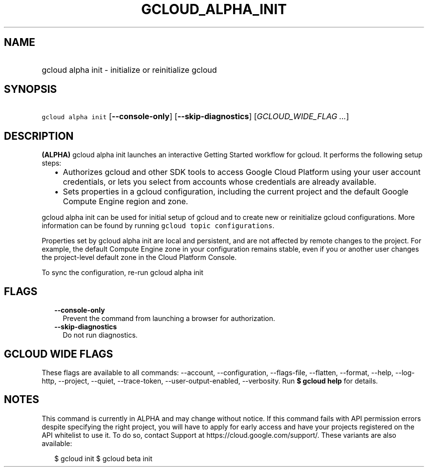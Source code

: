 
.TH "GCLOUD_ALPHA_INIT" 1



.SH "NAME"
.HP
gcloud alpha init \- initialize or reinitialize gcloud



.SH "SYNOPSIS"
.HP
\f5gcloud alpha init\fR [\fB\-\-console\-only\fR] [\fB\-\-skip\-diagnostics\fR] [\fIGCLOUD_WIDE_FLAG\ ...\fR]



.SH "DESCRIPTION"

\fB(ALPHA)\fR gcloud alpha init launches an interactive Getting Started workflow
for gcloud. It performs the following setup steps:

.RS 2m
.IP "\(bu" 2m
Authorizes gcloud and other SDK tools to access Google Cloud Platform using your
user account credentials, or lets you select from accounts whose credentials are
already available.
.IP "\(bu" 2m
Sets properties in a gcloud configuration, including the current project and the
default Google Compute Engine region and zone.
.RE
.sp

gcloud alpha init can be used for initial setup of gcloud and to create new or
reinitialize gcloud configurations. More information can be found by running
\f5gcloud topic configurations\fR.

Properties set by gcloud alpha init are local and persistent, and are not
affected by remote changes to the project. For example, the default Compute
Engine zone in your configuration remains stable, even if you or another user
changes the project\-level default zone in the Cloud Platform Console.

To sync the configuration, re\-run gcloud alpha init



.SH "FLAGS"

.RS 2m
.TP 2m
\fB\-\-console\-only\fR
Prevent the command from launching a browser for authorization.

.TP 2m
\fB\-\-skip\-diagnostics\fR
Do not run diagnostics.


.RE
.sp

.SH "GCLOUD WIDE FLAGS"

These flags are available to all commands: \-\-account, \-\-configuration,
\-\-flags\-file, \-\-flatten, \-\-format, \-\-help, \-\-log\-http, \-\-project,
\-\-quiet, \-\-trace\-token, \-\-user\-output\-enabled, \-\-verbosity. Run \fB$
gcloud help\fR for details.



.SH "NOTES"

This command is currently in ALPHA and may change without notice. If this
command fails with API permission errors despite specifying the right project,
you will have to apply for early access and have your projects registered on the
API whitelist to use it. To do so, contact Support at
https://cloud.google.com/support/. These variants are also available:

.RS 2m
$ gcloud init
$ gcloud beta init
.RE

